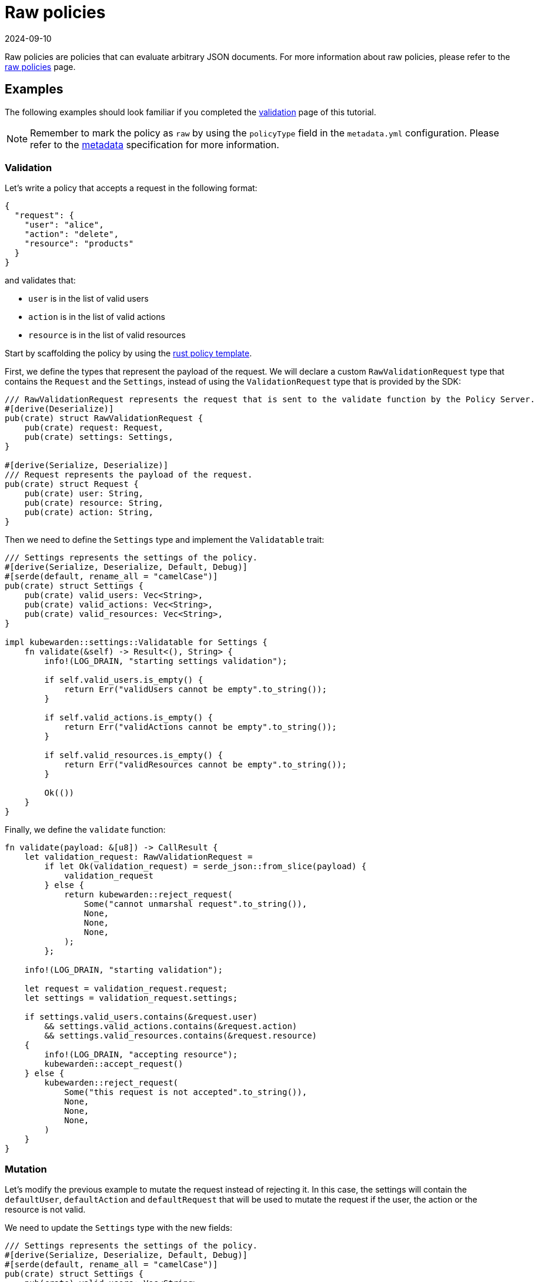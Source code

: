 = Raw policies
:revdate: 2024-09-10
:page-revdate: {revdate}
:description: Kubewarden support for raw policies using Rust.
:doc-persona: ["kubewarden-policy-developer", "kubewarden-integrator"]
:doc-topic: ["writing-policies", "rust", "raw-policies"]
:doc-type: ["tutorial"]
:keywords: ["kubewarden", "kubernetes", "raw policies", "rust"]
:sidebar_label: Raw policies
:current-version: {page-origin-branch}

Raw policies are policies that can evaluate arbitrary JSON documents.
For more information about raw policies, please refer to the xref:howtos/raw-policies.adoc[raw policies] page.

== Examples

The following examples should look familiar if you completed the xref:tutorials/writing-policies/rust/05-mutation-policy.adoc[validation] page of this tutorial.

[NOTE]
====
Remember to mark the policy as `raw` by using the `policyType` field in the `metadata.yml` configuration.
Please refer to the xref:tutorials/writing-policies/metadata.adoc[metadata] specification for more information.
====


=== Validation

Let's write a policy that accepts a request in the following format:

[subs="+attributes",json]
----
{
  "request": {
    "user": "alice",
    "action": "delete",
    "resource": "products"
  }
}
----

and validates that:

* `user` is in the list of valid users
* `action` is in the list of valid actions
* `resource` is in the list of valid resources

Start by scaffolding the policy by using the https://github.com/kubewarden/rust-policy-template[rust policy template].

First, we define the types that represent the payload of the request.
We will declare a custom `RawValidationRequest` type that contains the `Request` and the `Settings`,
instead of using the `ValidationRequest` type that is provided by the SDK:

[subs="+attributes",rust]
----
/// RawValidationRequest represents the request that is sent to the validate function by the Policy Server.
#[derive(Deserialize)]
pub(crate) struct RawValidationRequest {
    pub(crate) request: Request,
    pub(crate) settings: Settings,
}

#[derive(Serialize, Deserialize)]
/// Request represents the payload of the request.
pub(crate) struct Request {
    pub(crate) user: String,
    pub(crate) resource: String,
    pub(crate) action: String,
}
----

Then we need to define the `Settings` type and implement the `Validatable` trait:

[subs="+attributes",rust]
----
/// Settings represents the settings of the policy.
#[derive(Serialize, Deserialize, Default, Debug)]
#[serde(default, rename_all = "camelCase")]
pub(crate) struct Settings {
    pub(crate) valid_users: Vec<String>,
    pub(crate) valid_actions: Vec<String>,
    pub(crate) valid_resources: Vec<String>,
}

impl kubewarden::settings::Validatable for Settings {
    fn validate(&self) -> Result<(), String> {
        info!(LOG_DRAIN, "starting settings validation");

        if self.valid_users.is_empty() {
            return Err("validUsers cannot be empty".to_string());
        }

        if self.valid_actions.is_empty() {
            return Err("validActions cannot be empty".to_string());
        }

        if self.valid_resources.is_empty() {
            return Err("validResources cannot be empty".to_string());
        }

        Ok(())
    }
}
----

Finally, we define the `validate` function:

[subs="+attributes",rust]
----
fn validate(payload: &[u8]) -> CallResult {
    let validation_request: RawValidationRequest =
        if let Ok(validation_request) = serde_json::from_slice(payload) {
            validation_request
        } else {
            return kubewarden::reject_request(
                Some("cannot unmarshal request".to_string()),
                None,
                None,
                None,
            );
        };

    info!(LOG_DRAIN, "starting validation");

    let request = validation_request.request;
    let settings = validation_request.settings;

    if settings.valid_users.contains(&request.user)
        && settings.valid_actions.contains(&request.action)
        && settings.valid_resources.contains(&request.resource)
    {
        info!(LOG_DRAIN, "accepting resource");
        kubewarden::accept_request()
    } else {
        kubewarden::reject_request(
            Some("this request is not accepted".to_string()),
            None,
            None,
            None,
        )
    }
}
----

=== Mutation

Let's modify the previous example to mutate the request instead of rejecting it.
In this case, the settings will contain the `defaultUser`, `defaultAction` and `defaultRequest` that will be used to mutate the request if the user, the action or the resource is not valid.

We need to update the `Settings` type with the new fields:

[subs="+attributes",rust]
----
/// Settings represents the settings of the policy.
#[derive(Serialize, Deserialize, Default, Debug)]
#[serde(default, rename_all = "camelCase")]
pub(crate) struct Settings {
    pub(crate) valid_users: Vec<String>,
    pub(crate) valid_actions: Vec<String>,
    pub(crate) valid_resources: Vec<String>,
    pub(crate) default_user: String,
    pub(crate) default_action: String,
    pub(crate) default_resource: String,
}

impl kubewarden::settings::Validatable for Settings {
    fn validate(&self) -> Result<(), String> {
        info!(LOG_DRAIN, "starting settings validation");

        if self.valid_users.is_empty() {
            return Err("validUsers cannot be empty".to_string());
        }

        if self.valid_actions.is_empty() {
            return Err("validActions cannot be empty".to_string());
        }

        if self.valid_resources.is_empty() {
            return Err("validResources cannot be empty".to_string());
        }

        if self.default_user.is_empty() {
            return Err("defaultUser cannot be empty".to_string());
        }

        if self.default_action.is_empty() {
            return Err("defaultAction cannot be empty".to_string());
        }

        if self.default_resource.is_empty() {
            return Err("defaultResource cannot be empty".to_string());
        }

        Ok(())
    }
}
----

and the `validate` function to introduce the mutation:

[subs="+attributes",rust]
----
fn validate(payload: &[u8]) -> CallResult {
    let validation_request: RawValidationRequest =
        if let Ok(validation_request) = serde_json::from_slice(payload) {
            validation_request
        } else {
            return kubewarden::reject_request(
                Some("cannot unmarshal request".to_string()),
                None,
                None,
                None,
            );
        };

    info!(LOG_DRAIN, "starting validation");

    let request = validation_request.request;
    let settings = validation_request.settings;

    if settings.valid_users.contains(&request.user)
        && settings.valid_actions.contains(&request.action)
        && settings.valid_resources.contains(&request.resource)
    {
        info!(LOG_DRAIN, "accepting request");
        return kubewarden::accept_request();
    }

    info!(LOG_DRAIN, "mutating request");
    let mut request = request;

    if !settings.valid_users.contains(&request.user) {
        request.user = settings.default_user;
    }

    if !settings.valid_actions.contains(&request.action) {
        request.action = settings.default_action;
    }

    if !settings.valid_resources.contains(&request.resource) {
        request.resource = settings.default_resource;
    }

    let mutated_request = serde_json::to_value(request)?;
    kubewarden::mutate_request(mutated_request)
}
----

